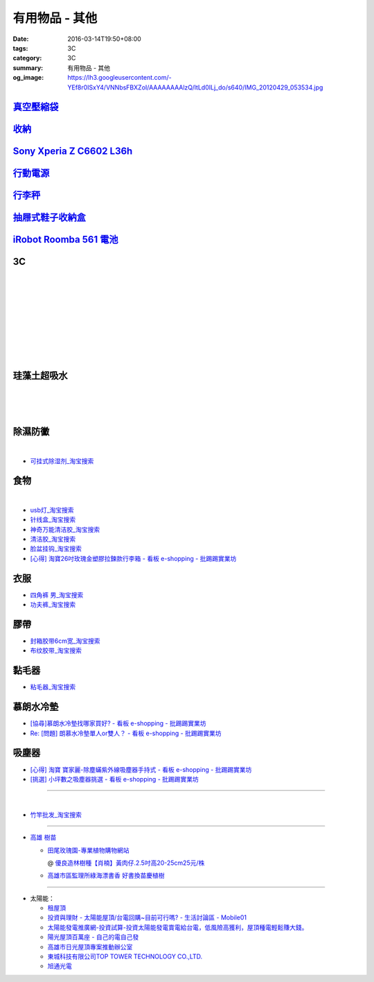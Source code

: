 有用物品 - 其他
###############

:date: 2016-03-14T19:50+08:00
:tags: 3C
:category: 3C
:summary: 有用物品 - 其他
:og_image: https://lh3.googleusercontent.com/-YEf8r0ISxY4/VNNbsFBXZoI/AAAAAAAAlzQ/ltLd0ILj_do/s640/IMG_20120429_053534.jpg


`真空壓縮袋 <{filename}vacuum-seal-storage-bag-useful-items-for-me-notes%zh.rst>`_
++++++++++++++++++++++++++++++++++++++++++++++++++++++++++++++++++++++++++++++++++

`收納 <{filename}storage-useful-items-for-me-notes%zh.rst>`_
++++++++++++++++++++++++++++++++++++++++++++++++++++++++++++

`Sony Xperia Z C6602 L36h <{filename}sony-xperia-z-c6602-l36h%zh.rst>`_
+++++++++++++++++++++++++++++++++++++++++++++++++++++++++++++++++++++++

`行動電源 <{filename}power-bank-useful-items-for-me-notes%zh.rst>`_
+++++++++++++++++++++++++++++++++++++++++++++++++++++++++++++++++++

`行李秤 <{filename}luggage-scales-useful-items-for-me-notes%zh.rst>`_
+++++++++++++++++++++++++++++++++++++++++++++++++++++++++++++++++++++

`抽屜式鞋子收納盒 <{filename}drawer-storage-box-useful-items-for-me-notes%zh.rst>`_
+++++++++++++++++++++++++++++++++++++++++++++++++++++++++++++++++++++++++++++++++++

`iRobot Roomba 561 電池 <{filename}../../02/26/roomba-561-in-taiwan%zh.rst>`_
+++++++++++++++++++++++++++++++++++++++++++++++++++++++++++++++++++++++++++++

3C
++

.. image:: https://s3-buy123.cdn.hinet.net/images/item/JHAYTP3.png
   :alt: 多功能磁吸式手機架
   :target: https://www.buy123.com.tw/site/item/62535/%E5%A4%9A%E5%8A%9F%E8%83%BD%E7%A3%81%E5%90%B8%E5%BC%8F%E6%89%8B%E6%A9%9F%E6%9E%B6
   :align: center

|

.. image:: https://img.crazymike.tw/upload/product/58/192/49210_1_1458021747.jpg
   :alt: 光照5秒-萬能修補黏合液10g
   :target: https://crazymike.tw/product/hardware-tools/glue-tape/item-49210
   :align: center

|

.. image:: https://s3-buy123.cdn.hinet.net/images/item/AAJHPWQ.png
   :alt: 神奇紫光極速修補黏合液
   :target: https://www.buy123.com.tw/site/item/63093/%E7%A5%9E%E5%A5%87%E7%B4%AB%E5%85%89%E6%A5%B5%E9%80%9F%E4%BF%AE%E8%A3%9C%E9%BB%8F%E5%90%88%E6%B6%B2
   :align: center

|

.. image:: https://s3-buy123.cdn.hinet.net/images/item/CKRGLCT.png
   :alt: 超黏萬用強力無痕矽膠貼
   :target: https://www.buy123.com.tw/site/item/60612/%E8%B6%85%E9%BB%8F%E8%90%AC%E7%94%A8%E5%BC%B7%E5%8A%9B%E7%84%A1%E7%97%95%E7%9F%BD%E8%86%A0%E8%B2%BC
   :align: center

|

.. image:: https://s3-buy123.cdn.hinet.net/images/item/C4Q88YC.png
   :alt: 桶裝水專用取水神器
   :target: https://www.buy123.com.tw/site/item/62808/%E6%A1%B6%E8%A3%9D%E6%B0%B4%E5%B0%88%E7%94%A8%E5%8F%96%E6%B0%B4%E7%A5%9E%E5%99%A8
   :align: center

|

.. image:: https://img.crazymike.tw/upload/product/193/191/49089_1_1458027471.jpg
   :alt: 3D自黏式 磚紋防撞牆貼(60x60cm)
   :target: https://crazymike.tw/product/living-goods/furniture/item-49089
   :align: center

|

.. image:: https://s3-buy123.cdn.hinet.net/images/item/FLQKPQ8.png
   :alt: 居家拼接溫暖毛絨地墊
   :target: https://www.buy123.com.tw/site/item/62881/%E5%B1%85%E5%AE%B6%E6%8B%BC%E6%8E%A5%E6%BA%AB%E6%9A%96%E6%AF%9B%E7%B5%A8%E5%9C%B0%E5%A2%8A
   :align: center

|

.. image:: http://img.ocerp.com/product_image/25914/tabs/37313/010417%E3%80%90%E5%95%86%E5%9F%8E%E3%80%91%E6%8E%8C%E4%B8%8A%E5%9E%8B%E5%B0%81%E5%8F%A3%E6%A9%9F_%E5%85%A7%E9%A0%81-01.jpg
   :alt: 摩肯彩蝶_保鮮_收納_掌上型_封口機_線上訂購系統
   :target: http://www.ubeauty.tw/prod_cpa/%E6%91%A9%E8%82%AF%E5%BD%A9%E8%9D%B6_%E4%BF%9D%E9%AE%AE_%E6%94%B6%E7%B4%8D_%E6%8E%8C%E4%B8%8A%E5%9E%8B_%E5%B0%81%E5%8F%A3%E6%A9%9F/25914
   :align: center

|

.. image:: https://img.crazymike.tw/upload/product/192/187/48064_1_1456799205.jpg
   :alt: 立潔白Eco Flubber 環保精靈強效清潔除黴膏
   :target: https://crazymike.tw/product/necessities-essentials/insecticide/item-48064
   :align: center

|

.. image:: https://s3-buy123.cdn.hinet.net/images/item/8C3CPQA.png
   :alt: GO DRY強力防水噴霧劑
   :target: https://www.buy123.com.tw/site/item/59915/GODRY%E5%BC%B7%E5%8A%9B%E9%98%B2%E6%B0%B4%E5%99%B4%E9%9C%A7%E5%8A%91
   :align: center


珪藻土超吸水
++++++++++++

.. image:: https://s3-buy123.cdn.hinet.net/images/item/4AFLWH9.png
   :alt: 高質感珪藻土超吸水地墊
   :target: https://www.buy123.com.tw/site/item/61778/%E9%AB%98%E8%B3%AA%E6%84%9F%E7%8F%AA%E8%97%BB%E5%9C%9F%E8%B6%85%E5%90%B8%E6%B0%B4%E5%9C%B0%E5%A2%8A
   :align: center

|

.. image:: http://img.ruten.com.tw/s1/1/a3/2b/21611127326507_504.jpg
   :alt: 宜家百貨 惜福價399【日系速乾吸水珪藻土地墊】腳墊 浴墊 硅藻 腳踏墊 記憶地墊
   :target: http://goods.ruten.com.tw/item/show?21611127326507
   :align: center

|

.. image:: https://s3-buy123.cdn.hinet.net/images/item/Q54QTH4.png
   :alt: 天然矽藻土超吸水地墊
   :target: https://www.buy123.com.tw/site/item/62284/%E5%A4%A9%E7%84%B6%E7%9F%BD%E8%97%BB%E5%9C%9F%E8%B6%85%E5%90%B8%E6%B0%B4%E5%9C%B0%E5%A2%8A
   :align: center

|

.. image:: https://img.crazymike.tw/upload/product/177/191/49073_1_1457580518.jpg
   :alt: 珪藻土超吸水方型肥皂盒/杯墊
   :target: https://crazymike.tw/product/living-goods/bathroom/item-49073
   :align: center


除濕防黴
++++++++

.. image:: https://s3-buy123.cdn.hinet.net/images/item/H7R937A.png
   :alt: 強力集水除溼驅蟲去味袋
   :target: https://www.buy123.com.tw/site/item/56935/%E5%BC%B7%E5%8A%9B%E9%9B%86%E6%B0%B4%E9%99%A4%E6%BA%BC%E9%A9%85%E8%9F%B2%E5%8E%BB%E5%91%B3%E8%A2%8B
   :align: center

|

.. image:: http://twhere.1111.com.tw/include/CouponbkImage.ashx?sp=1&cNo=21196
   :alt: 新一代可掛式強力除濕袋
   :target: http://twhere.1111.com.tw/ShopCouponInfo.aspx?cNo=21196
   :align: center

- `可挂式除湿剂_淘宝搜索 <https://s.taobao.com/search?q=%E5%8F%AF%E6%8C%82%E5%BC%8F%E9%99%A4%E6%B9%BF%E5%89%82>`_


食物
++++

.. image:: http://www.0800076666.com.tw/mng/premium_retail_pic/201603163A10E0CC153E4D9981CB2.jpg
   :alt: 拿坡里披薩‧炸雞 - 門市優惠
   :target: http://www.0800076666.com.tw/sale.aspx
   :align: center

|

.. image:: https://food123s3-buy123.cdn.hinet.net/images/item/CGA984Q.png
   :alt: 日本熱銷濾掛式咖啡
   :target: https://www.food123.com.tw/site/item/56058/%E6%97%A5%E6%9C%AC%E7%86%B1%E9%8A%B7%E6%BF%BE%E6%8E%9B%E5%BC%8F%E5%92%96%E5%95%A1
   :align: center

- `usb灯_淘宝搜索 <https://s.taobao.com/search?q=usb%E7%81%AF>`_
- `针线盒_淘宝搜索 <https://s.taobao.com/search?q=%E9%92%88%E7%BA%BF%E7%9B%92>`_
- `神奇万能清洁胶_淘宝搜索 <https://s.taobao.com/search?q=%E7%A5%9E%E5%A5%87%E4%B8%87%E8%83%BD%E6%B8%85%E6%B4%81%E8%83%B6>`_
- `清洁胶_淘宝搜索 <https://s.taobao.com/search?q=%E6%B8%85%E6%B4%81%E8%83%B6>`_
- `脸盆挂钩_淘宝搜索 <https://s.taobao.com/search?q=%E8%84%B8%E7%9B%86%E6%8C%82%E9%92%A9>`_
- `[心得] 淘寶26吋玫瑰金塑膠拉鍊款行李箱 - 看板 e-shopping - 批踢踢實業坊 <https://www.ptt.cc/bbs/e-shopping/M.1464161846.A.F86.html>`_


衣服
++++

- `四角裤 男_淘宝搜索 <https://s.taobao.com/search?q=%E5%9B%9B%E8%A7%92%E8%A3%A4+%E7%94%B7>`_
- `功夫裤_淘宝搜索 <https://s.taobao.com/search?q=%E5%8A%9F%E5%A4%AB%E8%A3%A4>`_

膠帶
++++

- `封箱胶带6cm宽_淘宝搜索 <https://s.taobao.com/search?q=%E5%B0%81%E7%AE%B1%E8%83%B6%E5%B8%A66cm%E5%AE%BD>`_
- `布纹胶带_淘宝搜索 <https://s.taobao.com/search?q=%E5%B8%83%E7%BA%B9%E8%83%B6%E5%B8%A6>`_

黏毛器
++++++

- `粘毛器_淘宝搜索 <https://s.taobao.com/search?q=%E7%B2%98%E6%AF%9B%E5%99%A8>`_

慕朗水冷墊
++++++++++

.. image:: https://gd2.alicdn.com/bao/uploaded/i2/26420673/TB27jBkoXXXXXXvXpXXXXXXXXXX_!!26420673.jpg
   :alt: 冰床垫恒温夏季双人凉垫单人制冷冰垫水席宿舍降温神器电子凉席-淘宝网全球站
   :target: https://item.taobao.com/item.htm?id=528066236967
   :align: center

- `[協尋]慕朗水冷墊找哪家買好? - 看板 e-shopping - 批踢踢實業坊 <https://www.ptt.cc/bbs/e-shopping/M.1463718229.A.EA2.html>`_
- `Re: [問題] 朗慕水冷墊單人or雙人？ - 看板 e-shopping - 批踢踢實業坊 <https://www.ptt.cc/bbs/e-shopping/M.1463510484.A.4EE.html>`_

吸塵器
++++++

- `[心得] 淘寶 寶家麗-除塵蟎紫外線吸塵器手持式 - 看板 e-shopping - 批踢踢實業坊 <https://www.ptt.cc/bbs/e-shopping/M.1463754858.A.642.html>`_
- `[挑選] 小坪數之吸塵器挑選 - 看板 e-shopping - 批踢踢實業坊 <https://www.ptt.cc/bbs/e-shopping/M.1463802271.A.2C3.html>`_

----

.. image:: http://img.ruten.com.tw/s1/c/62/83/21511601987203_751.jpg
   :alt: 【篁城】台灣竹：適合種菜、農用竹竿、架菜棚番茄用竹竿《農業用竹材、竹竿》一把30支240元(需預購)
   :target: http://goods.ruten.com.tw/item/show?21511601987203
   :align: center

|

.. image:: http://c.rimg.com.tw/s2/7/e3/82/11090503833474_230.jpg
   :alt: *~＊台灣農業園藝*~*竹子.園藝支柱用竹.竹材竹竿
   :target: http://goods.ruten.com.tw/item/show?11090503833474
   :align: center

- `竹竿批发_淘宝搜索 <https://s.taobao.com/search?q=%E7%AB%B9%E7%AB%BF%E6%89%B9%E5%8F%91>`_

----

- `高雄 樹苗 <https://www.google.com/search?q=%E9%AB%98%E9%9B%84+%E6%A8%B9%E8%8B%97>`_

  * `田尾玫瑰園-專業植物購物網站 <http://www.twr.com.tw/>`_

    @ `優良造林樹種【肖楠】黃肉仔.2.5吋高20-25cm25元/株 <http://www.twr.com.tw/product_one.asp?guid=0D7467C9-5144-B746-A0F7-933A72F3CFBA>`_

  * `高雄市區監理所綠海漂書香 好書換苗慶植樹 <http://www.thb.gov.tw/sites/ch/modules/news/news_details?node=eeb33aa6-58a1-4d5d-b6aa-28dd4d5270b0&id=2d7f8d56-d2e3-4c03-8698-eeeabc3f8e94>`_

----

- 太陽能：

  * `租屋頂 <https://www.google.com/search?q=%E7%A7%9F%E5%B1%8B%E9%A0%82>`_

  * `投資與理財 - 太陽能屋頂/台電回購~目前可行嗎? - 生活討論區 - Mobile01 <http://www.mobile01.com/topicdetail.php?f=291&t=4541973>`_

  * `太陽能發電推廣網-投資試算-投資太陽能發電賣電給台電，低風險高獲利，屋頂種電輕鬆賺大錢。 <http://www.solargold.tw/calc.aspx>`_

  * `陽光屋頂百萬座 - 自己的電自己發 <http://mrpv.org.tw/>`_

  * `高雄市日光屋頂專案推動辦公室 <http://96kuas.kcg.gov.tw/khsolar/index.php>`_

  * `東城科技有限公司TOP TOWER TECHNOLOGY CO.,LTD. <http://www.toptower.com.tw/tw/qna.asp>`_

  * `旭通光電 <https://www.google.com/search?q=%E6%97%AD%E9%80%9A%E5%85%89%E9%9B%BB>`_
